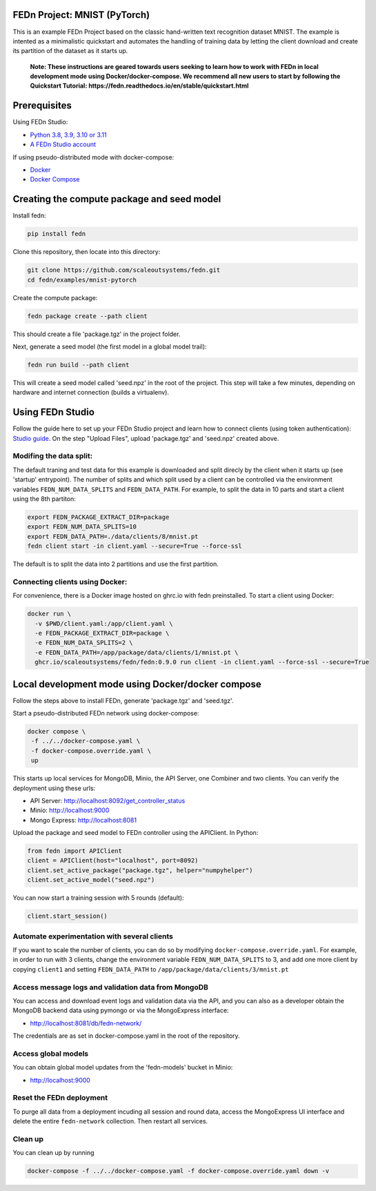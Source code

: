 FEDn Project: MNIST (PyTorch)
-----------------------------

This is an example FEDn Project based on the classic hand-written text recognition dataset MNIST.
The example is intented as a minimalistic quickstart and automates the handling of training data
by letting the client download and create its partition of the dataset as it starts up.

   **Note: These instructions are geared towards users seeking to learn how to work
   with FEDn in local development mode using Docker/docker-compose. We recommend all new users
   to start by following the Quickstart Tutorial: https://fedn.readthedocs.io/en/stable/quickstart.html**

Prerequisites
-------------

Using FEDn Studio:

-  `Python 3.8, 3.9, 3.10 or 3.11 <https://www.python.org/downloads>`__
-  `A FEDn Studio account <https://fedn.scaleoutsystems.com/signup>`__

If using pseudo-distributed mode with docker-compose:

-  `Docker <https://docs.docker.com/get-docker>`__
-  `Docker Compose <https://docs.docker.com/compose/install>`__

Creating the compute package and seed model
-------------------------------------------

Install fedn:

.. code-block::

   pip install fedn

Clone this repository, then locate into this directory:

.. code-block::

   git clone https://github.com/scaleoutsystems/fedn.git
   cd fedn/examples/mnist-pytorch

Create the compute package:

.. code-block::

   fedn package create --path client

This should create a file 'package.tgz' in the project folder.

Next, generate a seed model (the first model in a global model trail):

.. code-block::

   fedn run build --path client

This will create a seed model called 'seed.npz' in the root of the project. This step will take a few minutes, depending on hardware and internet connection (builds a virtualenv).

Using FEDn Studio
-----------------

Follow the guide here to set up your FEDn Studio project and learn how to connect clients (using token authentication): `Studio guide <https://fedn.readthedocs.io/en/stable/studio.html>`__.
On the step "Upload Files", upload 'package.tgz' and 'seed.npz' created above.


Modifing the data split:
========================

The default traning and test data  for this example is downloaded and split direcly by the client when it starts up (see 'startup' entrypoint).
The number of splits and which split used by a client can be controlled via the environment variables ``FEDN_NUM_DATA_SPLITS`` and ``FEDN_DATA_PATH``.
For example, to split the data in 10 parts and start a client using the 8th partiton:

.. code-block::

   export FEDN_PACKAGE_EXTRACT_DIR=package
   export FEDN_NUM_DATA_SPLITS=10
   export FEDN_DATA_PATH=./data/clients/8/mnist.pt
   fedn client start -in client.yaml --secure=True --force-ssl

The default is to split the data into 2 partitions and use the first partition.


Connecting clients using Docker:
================================

For convenience, there is a Docker image hosted on ghrc.io with fedn preinstalled. To start a client using Docker:

.. code-block::

   docker run \
     -v $PWD/client.yaml:/app/client.yaml \
     -e FEDN_PACKAGE_EXTRACT_DIR=package \
     -e FEDN_NUM_DATA_SPLITS=2 \
     -e FEDN_DATA_PATH=/app/package/data/clients/1/mnist.pt \
     ghcr.io/scaleoutsystems/fedn/fedn:0.9.0 run client -in client.yaml --force-ssl --secure=True


Local development mode using Docker/docker compose
--------------------------------------------------

Follow the steps above to install FEDn, generate 'package.tgz' and 'seed.tgz'.

Start a pseudo-distributed FEDn network using docker-compose:

.. code-block::

   docker compose \
    -f ../../docker-compose.yaml \
    -f docker-compose.override.yaml \
    up

This starts up local services for MongoDB, Minio, the API Server, one Combiner and two clients.
You can verify the deployment using these urls:

- API Server: http://localhost:8092/get_controller_status
- Minio: http://localhost:9000
- Mongo Express: http://localhost:8081

Upload the package and seed model to FEDn controller using the APIClient. In Python:

.. code-block::

   from fedn import APIClient
   client = APIClient(host="localhost", port=8092)
   client.set_active_package("package.tgz", helper="numpyhelper")
   client.set_active_model("seed.npz")

You can now start a training session with 5 rounds (default):

.. code-block::

   client.start_session()

Automate experimentation with several clients
=============================================

If you want to scale the number of clients, you can do so by modifying ``docker-compose.override.yaml``. For example,
in order to run with 3 clients, change the environment variable ``FEDN_NUM_DATA_SPLITS`` to 3, and add one more client
by copying ``client1`` and setting ``FEDN_DATA_PATH`` to ``/app/package/data/clients/3/mnist.pt``


Access message logs and validation data from MongoDB  
====================================================

You can access and download event logs and validation data via the API, and you can also as a developer obtain 
the MongoDB backend data using pymongo or via the MongoExpress interface: 

- http://localhost:8081/db/fedn-network/ 

The credentials are as set in docker-compose.yaml in the root of the repository. 

Access global models   
====================

You can obtain global model updates from the 'fedn-models' bucket in Minio: 

- http://localhost:9000

Reset the FEDn deployment   
=========================

To purge all data from a deployment incuding all session and round data, access the MongoExpress UI interface and 
delete the entire ``fedn-network`` collection. Then restart all services. 

Clean up
========
You can clean up by running 

.. code-block::

   docker-compose -f ../../docker-compose.yaml -f docker-compose.override.yaml down -v
